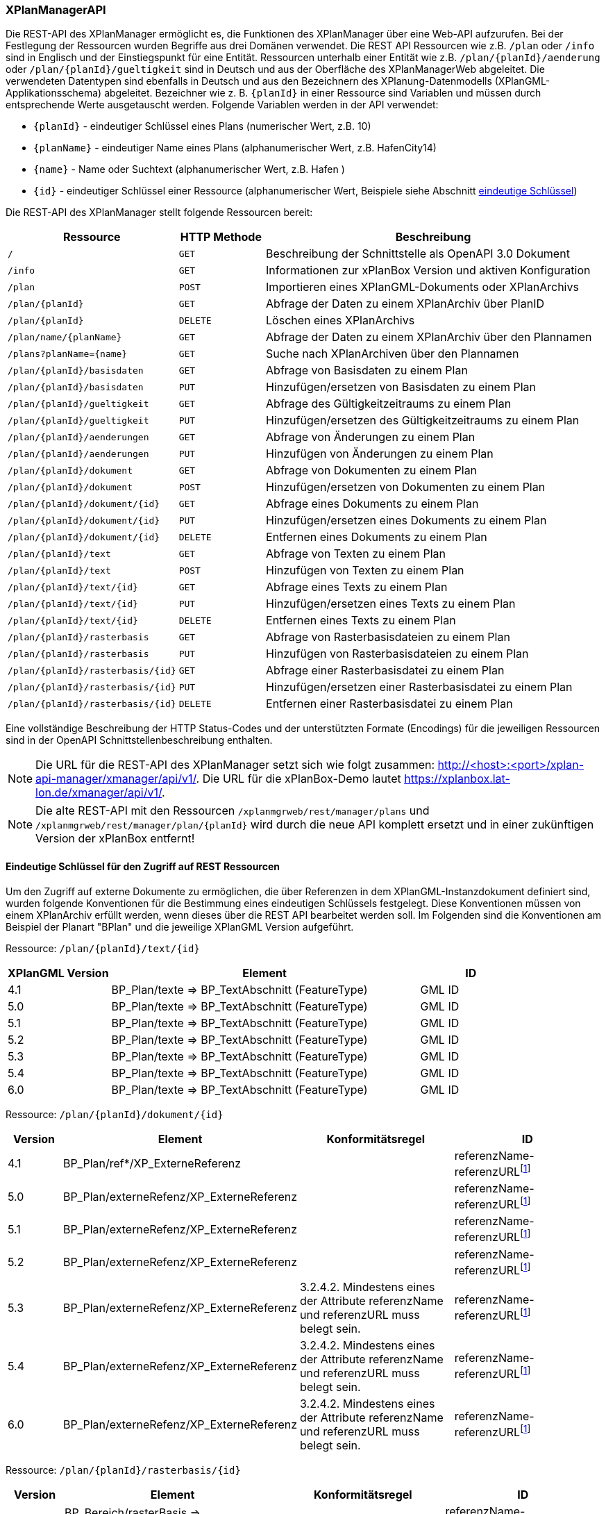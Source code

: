 [[xplanmanager-api]]
=== XPlanManagerAPI

Die REST-API des XPlanManager ermöglicht es, die Funktionen des XPlanManager über eine Web-API aufzurufen. Bei der Festlegung der Ressourcen wurden Begriffe aus drei Domänen verwendet. Die REST API Ressourcen wie z.B. `/plan` oder `/info` sind in Englisch und der Einstiegspunkt für eine Entität. Ressourcen unterhalb einer Entität wie z.B. `/plan/{planId}/aenderung` oder `/plan/{planId}/gueltigkeit` sind in Deutsch und aus der Oberfläche des XPlanManagerWeb abgeleitet. Die verwendeten Datentypen sind ebenfalls in Deutsch und aus den Bezeichnern des XPlanung-Datenmodells (XPlanGML-Applikationsschema) abgeleitet. Bezeichner wie z. B. `{planId}` in einer Ressource sind Variablen und müssen durch entsprechende Werte ausgetauscht werden. Folgende Variablen werden in der API verwendet:

- `{planId}` - eindeutiger Schlüssel eines Plans (numerischer Wert, z.B. 10)
- `{planName}` - eindeutiger Name eines Plans (alphanumerischer Wert, z.B. HafenCity14)
- `{name}` - Name oder Suchtext (alphanumerischer Wert, z.B. Hafen )
- `{id}` - eindeutiger Schlüssel einer Ressource (alphanumerischer Wert, Beispiele siehe Abschnitt <<xplanmanager-api-schluessel, eindeutige Schlüssel>>)

Die REST-API des XPlanManager stellt folgende Ressourcen bereit:

[width="100%",cols="25%,15%,60%",options="header",]
|===
|Ressource |HTTP Methode |Beschreibung
|`/` |`GET` |Beschreibung der Schnittstelle als OpenAPI 3.0 Dokument
|`/info` |`GET` |Informationen zur xPlanBox Version und aktiven Konfiguration
|`/plan` |`POST` |Importieren eines XPlanGML-Dokuments oder XPlanArchivs
|`/plan/{planId}` |`GET` |Abfrage der Daten zu einem XPlanArchiv über PlanID
|`/plan/{planId}` |`DELETE` |Löschen eines XPlanArchivs
|`/plan/name/{planName}` |`GET` |Abfrage der Daten zu einem XPlanArchiv über den Plannamen
|`/plans?planName={name}` |`GET` |Suche nach XPlanArchiven über den Plannamen
|`/plan/{planId}/basisdaten` |`GET` |Abfrage von Basisdaten zu einem Plan
|`/plan/{planId}/basisdaten` |`PUT` |Hinzufügen/ersetzen von Basisdaten zu einem Plan
|`/plan/{planId}/gueltigkeit` |`GET` |Abfrage des Gültigkeitzeitraums zu einem Plan
|`/plan/{planId}/gueltigkeit` |`PUT` |Hinzufügen/ersetzen des Gültigkeitzeitraums zu einem Plan
|`/plan/{planId}/aenderungen` |`GET` |Abfrage von Änderungen zu einem Plan
|`/plan/{planId}/aenderungen` |`PUT` |Hinzufügen von Änderungen zu einem Plan
|`/plan/{planId}/dokument` |`GET` |Abfrage von Dokumenten zu einem Plan
|`/plan/{planId}/dokument` |`POST` |Hinzufügen/ersetzen von Dokumenten zu einem Plan
|`/plan/{planId}/dokument/{id}` |`GET` |Abfrage eines Dokuments zu einem Plan
|`/plan/{planId}/dokument/{id}` |`PUT` |Hinzufügen/ersetzen eines Dokuments zu einem Plan
|`/plan/{planId}/dokument/{id}` |`DELETE` |Entfernen eines Dokuments zu einem Plan
|`/plan/{planId}/text` |`GET` |Abfrage von Texten zu einem Plan
|`/plan/{planId}/text` |`POST` |Hinzufügen von Texten zu einem Plan
|`/plan/{planId}/text/{id}` |`GET` |Abfrage eines Texts zu einem Plan
|`/plan/{planId}/text/{id}` |`PUT` |Hinzufügen/ersetzen eines Texts zu einem Plan
|`/plan/{planId}/text/{id}` |`DELETE` |Entfernen eines Texts zu einem Plan
|`/plan/{planId}/rasterbasis` |`GET` |Abfrage von Rasterbasisdateien zu einem Plan
|`/plan/{planId}/rasterbasis` |`PUT` |Hinzufügen von Rasterbasisdateien zu einem Plan
|`/plan/{planId}/rasterbasis/{id}` |`GET` |Abfrage einer Rasterbasisdatei zu einem Plan
|`/plan/{planId}/rasterbasis/{id}` |`PUT` |Hinzufügen/ersetzen einer Rasterbasisdatei zu einem Plan
|`/plan/{planId}/rasterbasis/{id}` |`DELETE` |Entfernen einer Rasterbasisdatei zu einem Plan
|===

Eine vollständige Beschreibung der HTTP Status-Codes und der unterstützten Formate (Encodings) für die jeweiligen Ressourcen sind in der OpenAPI Schnittstellenbeschreibung enthalten.

NOTE: Die URL für die REST-API des XPlanManager setzt sich wie folgt zusammen: http://<host>:<port>/xplan-api-manager/xmanager/api/v1/. Die URL für die xPlanBox-Demo lautet https://xplanbox.lat-lon.de/xmanager/api/v1/.

NOTE: Die alte REST-API mit den Ressourcen `/xplanmgrweb/rest/manager/plans` und `/xplanmgrweb/rest/manager/plan/{planId}` wird durch die neue
API komplett ersetzt und in einer zukünftigen Version der xPlanBox entfernt!

[[xplanmanager-api-schluessel]]
==== Eindeutige Schlüssel für den Zugriff auf REST Ressourcen

Um den Zugriff auf externe Dokumente zu ermöglichen, die über Referenzen in dem XPlanGML-Instanzdokument definiert sind, wurden folgende Konventionen für die Bestimmung eines eindeutigen Schlüssels festgelegt. Diese Konventionen müssen von einem XPlanArchiv erfüllt werden, wenn dieses über die REST API bearbeitet werden soll.
Im Folgenden sind die Konventionen am Beispiel der Planart "BPlan" und die jeweilige XPlanGML Version aufgeführt.

Ressource: `/plan/{planId}/text/{id}`
[width="100%",cols="20%,60%,20%",options="header",]
|===
|XPlanGML Version |Element |ID
|4.1 	|BP_Plan/texte => BP_TextAbschnitt (FeatureType) 	|GML ID
|5.0 	|BP_Plan/texte => BP_TextAbschnitt (FeatureType) 	|GML ID
|5.1 	|BP_Plan/texte => BP_TextAbschnitt (FeatureType) 	|GML ID
|5.2 	|BP_Plan/texte => BP_TextAbschnitt (FeatureType) 	|GML ID
|5.3 	|BP_Plan/texte => BP_TextAbschnitt (FeatureType) 	|GML ID
|5.4 	|BP_Plan/texte => BP_TextAbschnitt (FeatureType) 	|GML ID
|6.0 	|BP_Plan/texte => BP_TextAbschnitt (FeatureType) 	|GML ID
|===

Ressource: `/plan/{planId}/dokument/{id}`
[width="100%",cols="10%,30%,30%,30%",options="header",]
|===
|Version 	|Element 	|Konformitätsregel 	|ID
|4.1 	|BP_Plan/ref*/XP_ExterneReferenz          |	|referenzName-referenzURLfootnote:pattern[andere Zeichen als `a-z, A-Z, 0-9, _, -` werden entfernt!]
|5.0 	|BP_Plan/externeRefenz/XP_ExterneReferenz | |referenzName-referenzURLfootnote:pattern[]
|5.1 	|BP_Plan/externeRefenz/XP_ExterneReferenz | |referenzName-referenzURLfootnote:pattern[]
|5.2 	|BP_Plan/externeRefenz/XP_ExterneReferenz | |referenzName-referenzURLfootnote:pattern[]
|5.3 	|BP_Plan/externeRefenz/XP_ExterneReferenz |3.2.4.2. Mindestens eines der Attribute referenzName und referenzURL muss belegt sein. |referenzName-referenzURLfootnote:pattern[]
|5.4 	|BP_Plan/externeRefenz/XP_ExterneReferenz |3.2.4.2. Mindestens eines der Attribute referenzName und referenzURL muss belegt sein. |referenzName-referenzURLfootnote:pattern[]
|6.0 	|BP_Plan/externeRefenz/XP_ExterneReferenz |3.2.4.2. Mindestens eines der Attribute referenzName und referenzURL muss belegt sein. |referenzName-referenzURLfootnote:pattern[]
|===

Ressource: `/plan/{planId}/rasterbasis/{id}`
[width="100%",cols="10%,30%,30%,30%",options="header",]
|===
|Version 	|Element 	|Konformitätsregel 	|ID
|4.1 	|BP_Bereich/rasterBasis => XP_RasterplanBasis/refScan | 	  	|referenzName-referenzURLfootnote:pattern[]
|5.0 	|BP_Bereich/rasterBasis => XP_RasterplanBasis/refScan, BP_Bereich/refScan/XP_ExterneReferenz |	  	|referenzName-referenzURLfootnote:pattern[]
|5.1 	|BP_Bereich/rasterBasis => XP_RasterplanBasis/refScan, BP_Bereich/refScan/XP_ExterneReferenz |	  	|referenzName-referenzURLfootnote:pattern[]
|5.2 	|BP_Bereich/rasterBasis => XP_RasterplanBasis/refScan, BP_Bereich/refScan/XP_ExterneReferenz |	  	|referenzName-referenzURLfootnote:pattern[]
|5.3 	|BP_Bereich/rasterBasis => XP_RasterplanBasis/refScan, BP_Bereich/refScan/XP_ExterneReferenz |3.2.4.2. Mindestens eines der Attribute referenzName und referenzURL muss belegt sein. 	|referenzName-referenzURLfootnote:pattern[]
|5.4 	|BP_Bereich/rasterBasis => XP_RasterplanBasis/refScan, BP_Bereich/refScan/XP_ExterneReferenz |3.2.4.2. Mindestens eines der Attribute referenzName und referenzURL muss belegt sein. 	|referenzName-referenzURLfootnote:pattern[]
|6.0 	|BP_Bereich/refScan/XP_ExterneReferenz 	|3.2.4.2. Mindestens eines der Attribute referenzName und referenzURL muss belegt sein. |referenzName-referenzURLfootnote:pattern[]
|===

Zusätzliche Anforderungen an die im XPlanGML-Dokument verlinkten Referenzen:

- Für alle Dokumente und Rasterbasis in der Version 4.1 bis 5.2 gilt, dass _referenzName_ oder _referenzURL_ belegt sein muss.
- Und zusätzlich gilt für alle Dokumente und Rasterbasis, dass die Kombination aus _referenzName-referenzURL_ innerhalb eines XPlanGML-Instanzdokuments eindeutig sein muss.
